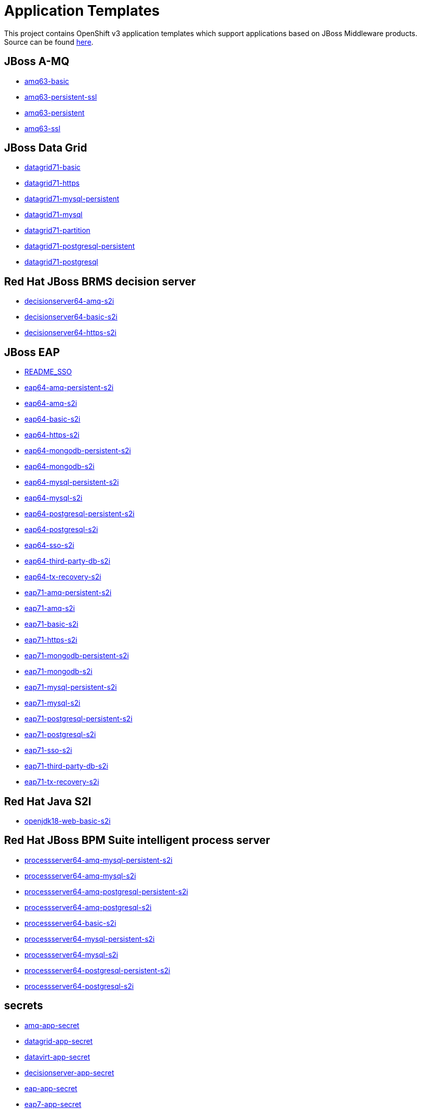 ////
    AUTOGENERATED FILE - this file was generated via ./gen_template_docs.py.
    Changes to .adoc or HTML files may be overwritten! Please change the
    generator or the input template (./*.in)
////

= Application Templates

This project contains OpenShift v3 application templates which support applications based on JBoss Middleware products.
Source can be found https://github.com/jboss-openshift/application-templates/tree/master[here].

:icons: font
:toc: macro

toc::[levels=1]

== JBoss A-MQ

* link:./amq/amq63-basic.adoc[amq63-basic]
* link:./amq/amq63-persistent-ssl.adoc[amq63-persistent-ssl]
* link:./amq/amq63-persistent.adoc[amq63-persistent]
* link:./amq/amq63-ssl.adoc[amq63-ssl]

== JBoss Data Grid

* link:./datagrid/datagrid71-basic.adoc[datagrid71-basic]
* link:./datagrid/datagrid71-https.adoc[datagrid71-https]
* link:./datagrid/datagrid71-mysql-persistent.adoc[datagrid71-mysql-persistent]
* link:./datagrid/datagrid71-mysql.adoc[datagrid71-mysql]
* link:./datagrid/datagrid71-partition.adoc[datagrid71-partition]
* link:./datagrid/datagrid71-postgresql-persistent.adoc[datagrid71-postgresql-persistent]
* link:./datagrid/datagrid71-postgresql.adoc[datagrid71-postgresql]

== Red Hat JBoss BRMS decision server

* link:./decisionserver/decisionserver64-amq-s2i.adoc[decisionserver64-amq-s2i]
* link:./decisionserver/decisionserver64-basic-s2i.adoc[decisionserver64-basic-s2i]
* link:./decisionserver/decisionserver64-https-s2i.adoc[decisionserver64-https-s2i]

== JBoss EAP

* link:./eap/README_SSO.adoc[README_SSO]
* link:./eap/eap64-amq-persistent-s2i.adoc[eap64-amq-persistent-s2i]
* link:./eap/eap64-amq-s2i.adoc[eap64-amq-s2i]
* link:./eap/eap64-basic-s2i.adoc[eap64-basic-s2i]
* link:./eap/eap64-https-s2i.adoc[eap64-https-s2i]
* link:./eap/eap64-mongodb-persistent-s2i.adoc[eap64-mongodb-persistent-s2i]
* link:./eap/eap64-mongodb-s2i.adoc[eap64-mongodb-s2i]
* link:./eap/eap64-mysql-persistent-s2i.adoc[eap64-mysql-persistent-s2i]
* link:./eap/eap64-mysql-s2i.adoc[eap64-mysql-s2i]
* link:./eap/eap64-postgresql-persistent-s2i.adoc[eap64-postgresql-persistent-s2i]
* link:./eap/eap64-postgresql-s2i.adoc[eap64-postgresql-s2i]
* link:./eap/eap64-sso-s2i.adoc[eap64-sso-s2i]
* link:./eap/eap64-third-party-db-s2i.adoc[eap64-third-party-db-s2i]
* link:./eap/eap64-tx-recovery-s2i.adoc[eap64-tx-recovery-s2i]
* link:./eap/eap71-amq-persistent-s2i.adoc[eap71-amq-persistent-s2i]
* link:./eap/eap71-amq-s2i.adoc[eap71-amq-s2i]
* link:./eap/eap71-basic-s2i.adoc[eap71-basic-s2i]
* link:./eap/eap71-https-s2i.adoc[eap71-https-s2i]
* link:./eap/eap71-mongodb-persistent-s2i.adoc[eap71-mongodb-persistent-s2i]
* link:./eap/eap71-mongodb-s2i.adoc[eap71-mongodb-s2i]
* link:./eap/eap71-mysql-persistent-s2i.adoc[eap71-mysql-persistent-s2i]
* link:./eap/eap71-mysql-s2i.adoc[eap71-mysql-s2i]
* link:./eap/eap71-postgresql-persistent-s2i.adoc[eap71-postgresql-persistent-s2i]
* link:./eap/eap71-postgresql-s2i.adoc[eap71-postgresql-s2i]
* link:./eap/eap71-sso-s2i.adoc[eap71-sso-s2i]
* link:./eap/eap71-third-party-db-s2i.adoc[eap71-third-party-db-s2i]
* link:./eap/eap71-tx-recovery-s2i.adoc[eap71-tx-recovery-s2i]

== Red Hat Java S2I

* link:./openjdk/openjdk18-web-basic-s2i.adoc[openjdk18-web-basic-s2i]

== Red Hat JBoss BPM Suite intelligent process server

* link:./processserver/processserver64-amq-mysql-persistent-s2i.adoc[processserver64-amq-mysql-persistent-s2i]
* link:./processserver/processserver64-amq-mysql-s2i.adoc[processserver64-amq-mysql-s2i]
* link:./processserver/processserver64-amq-postgresql-persistent-s2i.adoc[processserver64-amq-postgresql-persistent-s2i]
* link:./processserver/processserver64-amq-postgresql-s2i.adoc[processserver64-amq-postgresql-s2i]
* link:./processserver/processserver64-basic-s2i.adoc[processserver64-basic-s2i]
* link:./processserver/processserver64-mysql-persistent-s2i.adoc[processserver64-mysql-persistent-s2i]
* link:./processserver/processserver64-mysql-s2i.adoc[processserver64-mysql-s2i]
* link:./processserver/processserver64-postgresql-persistent-s2i.adoc[processserver64-postgresql-persistent-s2i]
* link:./processserver/processserver64-postgresql-s2i.adoc[processserver64-postgresql-s2i]

== secrets

* link:./secrets/amq-app-secret.adoc[amq-app-secret]
* link:./secrets/datagrid-app-secret.adoc[datagrid-app-secret]
* link:./secrets/datavirt-app-secret.adoc[datavirt-app-secret]
* link:./secrets/decisionserver-app-secret.adoc[decisionserver-app-secret]
* link:./secrets/eap-app-secret.adoc[eap-app-secret]
* link:./secrets/eap7-app-secret.adoc[eap7-app-secret]
* link:./secrets/jws-app-secret.adoc[jws-app-secret]
* link:./secrets/sso-app-secret.adoc[sso-app-secret]

== Red Hat SSO

* link:./sso/README.adoc[README]
* link:./sso/sso72-https.adoc[sso72-https]
* link:./sso/sso72-mysql-persistent.adoc[sso72-mysql-persistent]
* link:./sso/sso72-mysql.adoc[sso72-mysql]
* link:./sso/sso72-postgresql-persistent.adoc[sso72-postgresql-persistent]
* link:./sso/sso72-postgresql.adoc[sso72-postgresql]
* link:./sso/sso72-x509-https.adoc[sso72-x509-https]
* link:./sso/sso72-x509-mysql-persistent.adoc[sso72-x509-mysql-persistent]
* link:./sso/sso72-x509-postgresql-persistent.adoc[sso72-x509-postgresql-persistent]

== JBoss Web Server

* link:./webserver/jws31-tomcat7-basic-s2i.adoc[jws31-tomcat7-basic-s2i]
* link:./webserver/jws31-tomcat7-https-s2i.adoc[jws31-tomcat7-https-s2i]
* link:./webserver/jws31-tomcat7-mongodb-persistent-s2i.adoc[jws31-tomcat7-mongodb-persistent-s2i]
* link:./webserver/jws31-tomcat7-mongodb-s2i.adoc[jws31-tomcat7-mongodb-s2i]
* link:./webserver/jws31-tomcat7-mysql-persistent-s2i.adoc[jws31-tomcat7-mysql-persistent-s2i]
* link:./webserver/jws31-tomcat7-mysql-s2i.adoc[jws31-tomcat7-mysql-s2i]
* link:./webserver/jws31-tomcat7-postgresql-persistent-s2i.adoc[jws31-tomcat7-postgresql-persistent-s2i]
* link:./webserver/jws31-tomcat7-postgresql-s2i.adoc[jws31-tomcat7-postgresql-s2i]
* link:./webserver/jws31-tomcat8-basic-s2i.adoc[jws31-tomcat8-basic-s2i]
* link:./webserver/jws31-tomcat8-https-s2i.adoc[jws31-tomcat8-https-s2i]
* link:./webserver/jws31-tomcat8-mongodb-persistent-s2i.adoc[jws31-tomcat8-mongodb-persistent-s2i]
* link:./webserver/jws31-tomcat8-mongodb-s2i.adoc[jws31-tomcat8-mongodb-s2i]
* link:./webserver/jws31-tomcat8-mysql-persistent-s2i.adoc[jws31-tomcat8-mysql-persistent-s2i]
* link:./webserver/jws31-tomcat8-mysql-s2i.adoc[jws31-tomcat8-mysql-s2i]
* link:./webserver/jws31-tomcat8-postgresql-persistent-s2i.adoc[jws31-tomcat8-postgresql-persistent-s2i]
* link:./webserver/jws31-tomcat8-postgresql-s2i.adoc[jws31-tomcat8-postgresql-s2i]

////
  the source for the release notes part of this page is in the file
  ./release-notes.adoc.in
////

== Release Notes

=== Release 1.4.16
 * Changed image stream URLs from registry.access.redhat.com to registry.redhat.io
 * Removed JBoss Data Grid 6.5 resources
 * Removed Jboss Data Virtualization 6.3 resources

=== Release 1.4.10

=== Release 1.4.9
 * Add probes for DB pods
 * Update datavirt secret to use correct location for database files
 * Add support for SSO 7.2
 * Update EAP templates to reference AMQ 6.3, from 6.2
 * Split jboss-image-streams.json into separate files, e.g. eap/eap64-image-sream.json

=== Release 1.4.8
 * Update default volume capacity to 1G
 * Add emptyDir volumes for non-persistent databases
 * Add parameter for configuring memory limits (default 1G)
 * Move from KUBE_PING to DNS_PING for clustering in AMQ and EAP based products
 * Removed service accounts (DNS_PING requires no special privileges).
 * Added templates for automated TX recovery in EAP (tech-preview)

=== Release 1.4.7
 * Support clean shutdown on TERM for EAP 7.x based products
 * Remove JWS 3.0 templates
 * Remove BxMS 6.3 templates
 * Deprecate SSO 7.0
 * Add support for configuring queue memory limit (AMQ)

=== Release 1.4.5
 * Add support for JDG 7.1

=== Release 1.4.4
 * Add templates for AMQ message migration

=== Release 1.4.1
 * Update BxMS templates to reference AMQ 6.3, from 6.2

=== Release 1.4.0
 * Add parameter for specifying DB version

=== Release 1.3.7
 * Add client images for datavirt and datagrid

=== Release 1.3.6
 * Add support for Java S2I image

=== Release 1.3.5
 * Updated datavirt templates to reference new quickstart
 * Modified datavirt-app-secret to include secret for datasource configuration
 * datavirt-app-secret.json renamed datavirt-app-secret.yaml to improve readability

=== Release 1.3.4

 * New image definitions for:
 ** Red Hat JBoss Data Virtualization 6.3

=== Release 1.3.3

 * New image definitions for:
 ** Red Hat JBoss BPM Suite 6.3 intelligent process server
 ** Red Hat JBoss BRMS 6.3 decision server

=== Release 1.3.2

 * New image definitions for:
 ** EAP 6.4
 ** EAP 7
 ** Red Hat SS0 7 GA
 * Added support for configuring EAP timer service to use an external data source
 * Service account name is specified using a parameter in EAP and SSO templates
 * Added ability to deploy exploded archives

=== Release 1.3.1

 * New image definitions for:
 ** EAP 7 GA
 ** A-MQ 6
 * A-MQ persistent templates now support meshing.  Use AMQ_SPLIT=true to use separate storage directories for each pod in a cluster.

=== Release 1.3.0

 * New image definitions for:
 ** Red Hat SSO
 ** EAP 7 Beta
 ** Red Hat SSO support in EAP 6.4 and 7 beta
 * Switch templates using deprecated key serviceAccount to serviceAccountName

=== Release 1.2.0
 * Added support for JBoss Data Grid
 * Added support for JBoss Decision Server
 * Added liveness probe to EAP templates
 * Encrypt JGroups communication (EAP based templates)
 * JMS physical names
 * Add Jolokia port to templates
 * Renamed APPLICATION_DOMAIN to HOSTNAME_HTTP and HOSTNAME_HTTPS to correspond to http and https routes

=== Release 1.1.0
 * Added terminationGracePeriodSeconds to pod templates
 * Renamed templates:
 ** Include product minor version in names (e.g. eap6-basic-s2i => eap64-basic-s2i)
 ** Replaced sti with s2i
 * Add ConfigChange trigger to DeploymentConfig in all templates
 * Set appropriate defaults so all templates can be instantiated as-is
 * Image names and tags have changed from product release to xPaaS release (e.g. jboss-eap-6/eap6-openshift:6.4 => jboss-eap-6/eap64-openshift:1.1)
 * ImageStream names have changed to include minor version in names (e.g. jboss-eap6-openshift => jboss-eap64-openshift) 
 * Use Kubernetes to locate cluster nodes instead of DNS (e.g. KUBE_PING vs DNS_PING in JGroups configuration)
 * Add ConfigChange trigger to BuildConfig in all templates
 * Add forcePull=true to BuildConfig in all templates
 * Add required=true to all required parameters
 * Fix inconsistency in A-MQ templates, MQ_PROTOCOL and AMQ_TRANSPORTS
 * Modified route names to produce better default hostnames
 * Updated source parameter names to be consistent with other OpenShift templates (e.g. GIT_URI => SOURCE_REPOSITORY_URL)
 * Add missing mqtt+ssl port to A-MQ templates
 * Add parameter to select ImageStream namespace, defaulting to "openshift"

=== Release 1.0.2
 * Fix capitalization of GitHub trigger type

=== Release 1.0.1
 * Shorten port names
 * update deprecated items in BuildConfig

=== Release 1.0.0
 * Initial release with support for JBoss EAP, JBoss Web Server, and JBoss A-MQ

